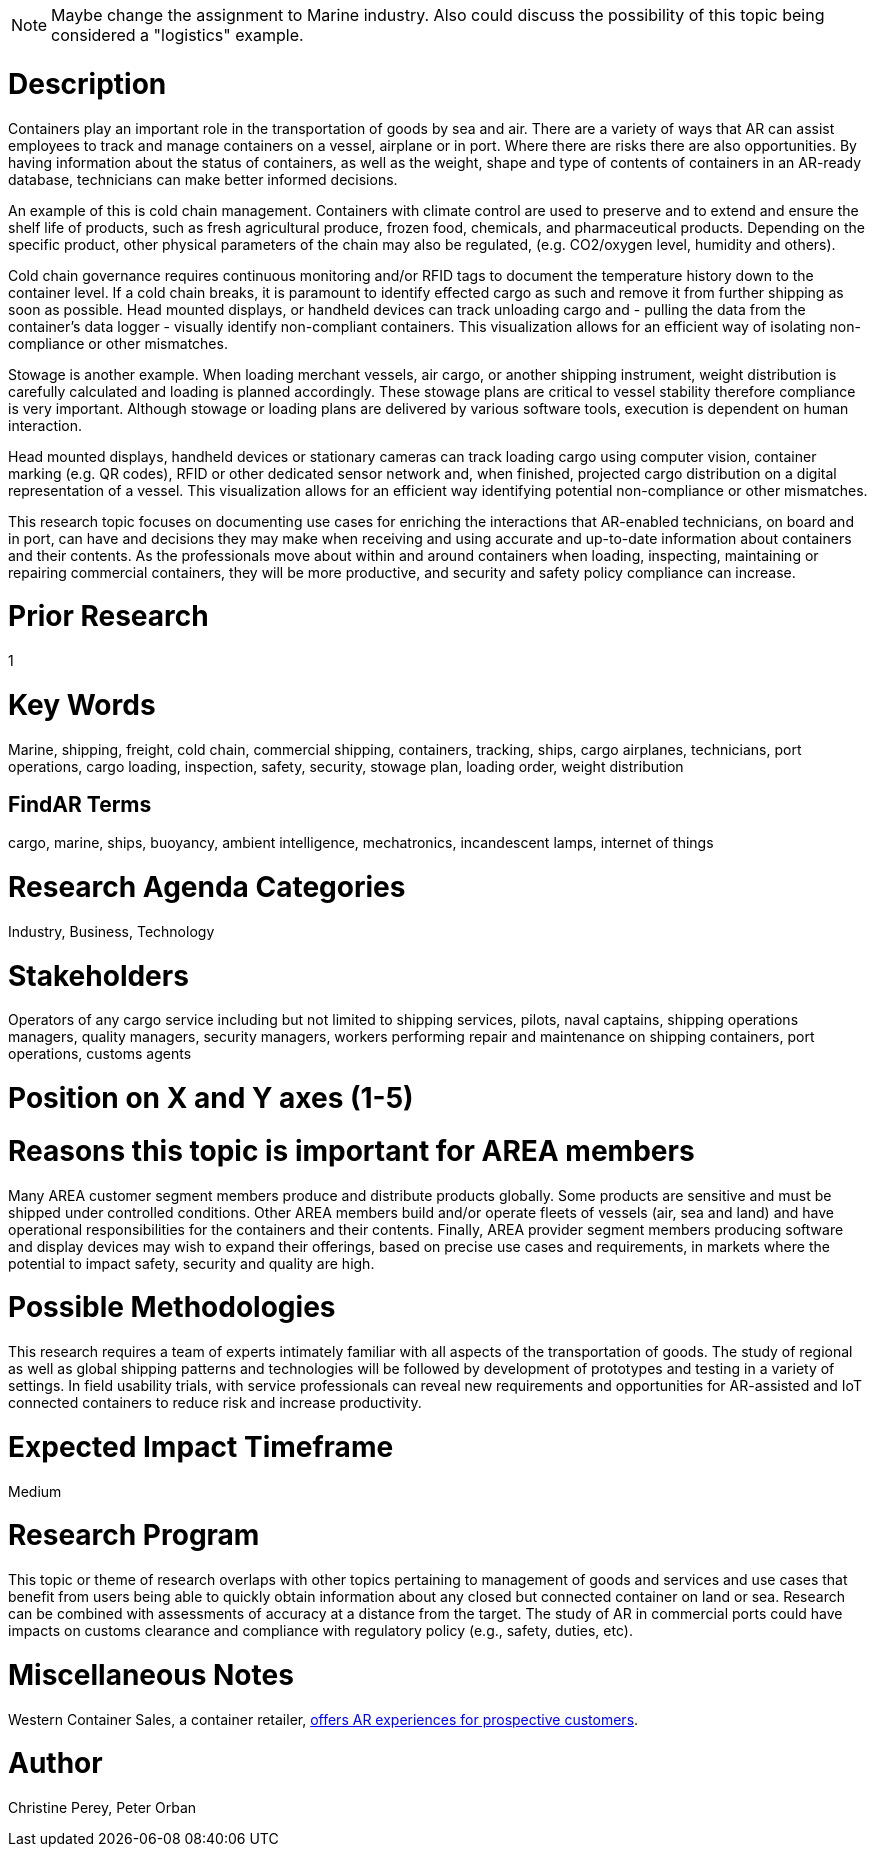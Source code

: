 
[[ra-Imarine5-containertechnologies]]

NOTE: Maybe change the assignment to Marine industry. Also could discuss the possibility of this topic being considered a "logistics" example.

# Description
Containers play an important role in the transportation of goods by sea and air. There are a variety of ways that AR can assist employees to track and manage containers on a vessel, airplane or in port. Where there are risks there are also opportunities. By having information about the status of containers, as well as the weight, shape and type of contents of containers in an AR-ready database, technicians can make better informed decisions.

An example of this is cold chain management. Containers with climate control are used to preserve and to extend and ensure the shelf life of products, such as fresh agricultural produce, frozen food, chemicals, and pharmaceutical products. Depending on the specific product, other physical parameters of the chain may also be regulated, (e.g. CO2/oxygen level, humidity and others).

Cold chain governance requires continuous monitoring and/or RFID tags to document the temperature history down to the container level. If a cold chain breaks, it is paramount to identify effected cargo as such and remove it from further shipping as soon as possible. Head mounted displays, or handheld devices can track unloading cargo and - pulling the data from the container’s data logger - visually identify non-compliant containers. This visualization allows for an efficient way of isolating non-compliance or other mismatches.

Stowage is another example. When loading merchant vessels, air cargo, or another shipping instrument, weight distribution is carefully calculated and loading is planned accordingly. These stowage plans are critical to vessel stability therefore compliance is very important. Although stowage or loading plans are delivered by various software tools, execution is dependent on human interaction.

Head mounted displays, handheld devices or stationary cameras can track loading cargo using computer vision, container marking (e.g. QR codes), RFID or other dedicated sensor network and, when finished, projected cargo distribution on a digital representation of a vessel. This visualization allows for an efficient way identifying potential non-compliance or other mismatches.

This research topic focuses on documenting use cases for enriching the interactions that AR-enabled technicians, on board and in port, can have and decisions they may make when receiving and using accurate and up-to-date information about containers and their contents. As the professionals move about within and around containers when loading, inspecting, maintaining or repairing commercial containers, they will be more productive, and security and safety policy compliance can increase.

# Prior Research
1

# Key Words
Marine, shipping, freight, cold chain, commercial shipping, containers, tracking, ships, cargo airplanes, technicians, port operations, cargo loading, inspection, safety, security, stowage plan, loading order, weight distribution

## FindAR Terms
cargo, marine, ships, buoyancy, ambient intelligence, mechatronics, incandescent lamps, internet of things

# Research Agenda Categories
Industry, Business, Technology

# Stakeholders
Operators of any cargo service including but not limited to shipping services, pilots, naval captains, shipping operations managers, quality managers, security managers, workers performing repair and maintenance on shipping containers, port operations, customs agents

# Position on X and Y axes (1-5)

# Reasons this topic is important for AREA members
Many AREA customer segment members produce and distribute products globally. Some products are sensitive and must be shipped under controlled conditions. Other AREA members build and/or operate fleets of vessels (air, sea and land) and have operational responsibilities for the containers and their contents. Finally, AREA provider segment members producing software and display devices may wish to expand their offerings, based on precise use cases and requirements, in markets where the potential to impact safety, security and quality are high.

# Possible Methodologies
This research requires a team of experts intimately familiar with all aspects of the transportation of goods. The study of regional as well as global shipping patterns and technologies will be followed by development of prototypes and testing in a variety of settings. In field usability trials, with service professionals can reveal new requirements and opportunities for AR-assisted and IoT connected containers to reduce risk and increase productivity.

# Expected Impact Timeframe
Medium

# Research Program
This topic or theme of research overlaps with other topics pertaining to management of goods and services and use cases that benefit from users being able to quickly obtain information about any closed but connected container on land or sea. Research can be combined with assessments of accuracy at a distance from the target. The study of AR in commercial ports could have impacts on customs clearance and compliance with regulatory policy (e.g., safety, duties, etc).

# Miscellaneous Notes
Western Container Sales, a container retailer, https://westerncontainersales.com/augmented-reality-shipping-container/[offers AR experiences for prospective customers].

# Author
Christine Perey, Peter Orban
